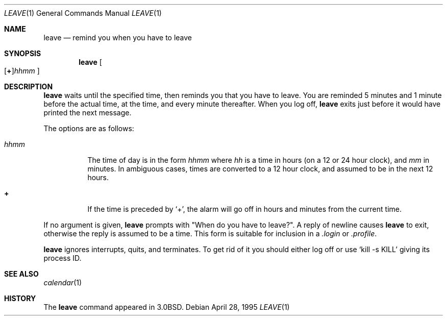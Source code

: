 .\"	$OpenBSD: leave.1,v 1.9 2000/11/09 17:52:17 aaron Exp $
.\"	$NetBSD: leave.1,v 1.5 1995/08/31 22:32:10 jtc Exp $
.\"
.\" Copyright (c) 1980, 1990, 1993
.\"	The Regents of the University of California.  All rights reserved.
.\"
.\" Redistribution and use in source and binary forms, with or without
.\" modification, are permitted provided that the following conditions
.\" are met:
.\" 1. Redistributions of source code must retain the above copyright
.\"    notice, this list of conditions and the following disclaimer.
.\" 2. Redistributions in binary form must reproduce the above copyright
.\"    notice, this list of conditions and the following disclaimer in the
.\"    documentation and/or other materials provided with the distribution.
.\" 3. All advertising materials mentioning features or use of this software
.\"    must display the following acknowledgement:
.\"	This product includes software developed by the University of
.\"	California, Berkeley and its contributors.
.\" 4. Neither the name of the University nor the names of its contributors
.\"    may be used to endorse or promote products derived from this software
.\"    without specific prior written permission.
.\"
.\" THIS SOFTWARE IS PROVIDED BY THE REGENTS AND CONTRIBUTORS ``AS IS'' AND
.\" ANY EXPRESS OR IMPLIED WARRANTIES, INCLUDING, BUT NOT LIMITED TO, THE
.\" IMPLIED WARRANTIES OF MERCHANTABILITY AND FITNESS FOR A PARTICULAR PURPOSE
.\" ARE DISCLAIMED.  IN NO EVENT SHALL THE REGENTS OR CONTRIBUTORS BE LIABLE
.\" FOR ANY DIRECT, INDIRECT, INCIDENTAL, SPECIAL, EXEMPLARY, OR CONSEQUENTIAL
.\" DAMAGES (INCLUDING, BUT NOT LIMITED TO, PROCUREMENT OF SUBSTITUTE GOODS
.\" OR SERVICES; LOSS OF USE, DATA, OR PROFITS; OR BUSINESS INTERRUPTION)
.\" HOWEVER CAUSED AND ON ANY THEORY OF LIABILITY, WHETHER IN CONTRACT, STRICT
.\" LIABILITY, OR TORT (INCLUDING NEGLIGENCE OR OTHERWISE) ARISING IN ANY WAY
.\" OUT OF THE USE OF THIS SOFTWARE, EVEN IF ADVISED OF THE POSSIBILITY OF
.\" SUCH DAMAGE.
.\"
.\"	@(#)leave.1	8.3 (Berkeley) 4/28/95
.\"
.Dd April 28, 1995
.Dt LEAVE 1
.Os
.Sh NAME
.Nm leave
.Nd remind you when you have to leave
.Sh SYNOPSIS
.Nm leave
.Sm off
.Oo
.Op Cm \&+
.Ns Ar hhmm
.Oc
.Sm on
.Sh DESCRIPTION
.Nm leave
waits until the specified time, then reminds you that you
have to leave.
You are reminded 5 minutes and 1 minute before the actual
time, at the time, and every minute thereafter.
When you log off,
.Nm leave
exits just before it would have
printed the next message.
.Pp
The options are as follows:
.Bl -tag -width Ds
.It Ar hhmm
The time of day is in the form
.Ar hhmm
where
.Ar hh
is a time in
hours (on a 12 or 24 hour clock), and
.Ar mm
in minutes.
In ambiguous cases, times are converted to a 12 hour clock, 
and assumed to be in the next 12 hours.
.It Cm \&+
If the time is preceded by
.Ql + ,
the alarm will go off in hours and minutes
from the current time.
.El
.Pp
If no argument is given,
.Nm leave
prompts with "When do you
have to leave?".
A reply of newline causes
.Nm leave
to exit,
otherwise the reply is assumed to be a time.
This form is suitable for inclusion in a
.Pa .login
or
.Pa .profile .
.Pp
.Nm leave
ignores interrupts, quits, and terminates.
To get rid of it you should either log off or use
.Ql kill \-s KILL
giving its process ID.
.Sh SEE ALSO
.Xr calendar 1
.Sh HISTORY
The
.Nm leave
command appeared in
.Bx 3.0 .
